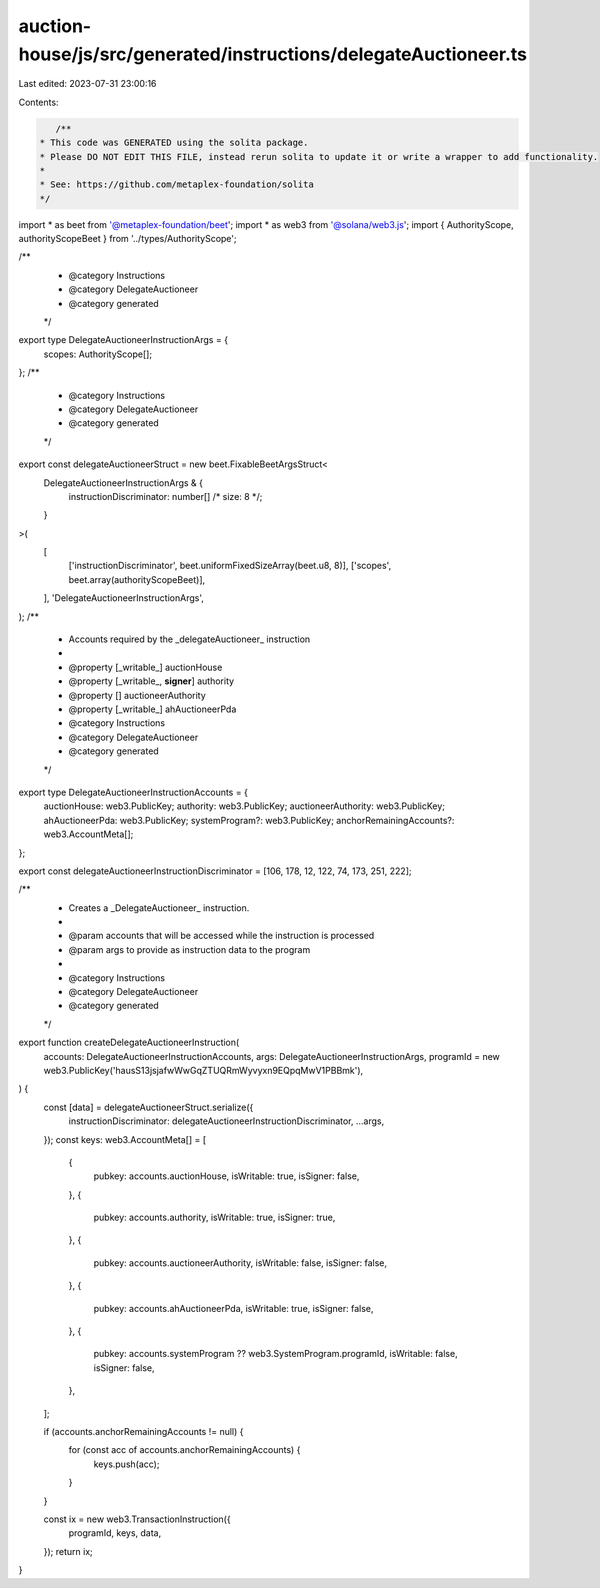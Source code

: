 auction-house/js/src/generated/instructions/delegateAuctioneer.ts
=================================================================

Last edited: 2023-07-31 23:00:16

Contents:

.. code-block:: ts

    /**
 * This code was GENERATED using the solita package.
 * Please DO NOT EDIT THIS FILE, instead rerun solita to update it or write a wrapper to add functionality.
 *
 * See: https://github.com/metaplex-foundation/solita
 */

import * as beet from '@metaplex-foundation/beet';
import * as web3 from '@solana/web3.js';
import { AuthorityScope, authorityScopeBeet } from '../types/AuthorityScope';

/**
 * @category Instructions
 * @category DelegateAuctioneer
 * @category generated
 */
export type DelegateAuctioneerInstructionArgs = {
  scopes: AuthorityScope[];
};
/**
 * @category Instructions
 * @category DelegateAuctioneer
 * @category generated
 */
export const delegateAuctioneerStruct = new beet.FixableBeetArgsStruct<
  DelegateAuctioneerInstructionArgs & {
    instructionDiscriminator: number[] /* size: 8 */;
  }
>(
  [
    ['instructionDiscriminator', beet.uniformFixedSizeArray(beet.u8, 8)],
    ['scopes', beet.array(authorityScopeBeet)],
  ],
  'DelegateAuctioneerInstructionArgs',
);
/**
 * Accounts required by the _delegateAuctioneer_ instruction
 *
 * @property [_writable_] auctionHouse
 * @property [_writable_, **signer**] authority
 * @property [] auctioneerAuthority
 * @property [_writable_] ahAuctioneerPda
 * @category Instructions
 * @category DelegateAuctioneer
 * @category generated
 */
export type DelegateAuctioneerInstructionAccounts = {
  auctionHouse: web3.PublicKey;
  authority: web3.PublicKey;
  auctioneerAuthority: web3.PublicKey;
  ahAuctioneerPda: web3.PublicKey;
  systemProgram?: web3.PublicKey;
  anchorRemainingAccounts?: web3.AccountMeta[];
};

export const delegateAuctioneerInstructionDiscriminator = [106, 178, 12, 122, 74, 173, 251, 222];

/**
 * Creates a _DelegateAuctioneer_ instruction.
 *
 * @param accounts that will be accessed while the instruction is processed
 * @param args to provide as instruction data to the program
 *
 * @category Instructions
 * @category DelegateAuctioneer
 * @category generated
 */
export function createDelegateAuctioneerInstruction(
  accounts: DelegateAuctioneerInstructionAccounts,
  args: DelegateAuctioneerInstructionArgs,
  programId = new web3.PublicKey('hausS13jsjafwWwGqZTUQRmWyvyxn9EQpqMwV1PBBmk'),
) {
  const [data] = delegateAuctioneerStruct.serialize({
    instructionDiscriminator: delegateAuctioneerInstructionDiscriminator,
    ...args,
  });
  const keys: web3.AccountMeta[] = [
    {
      pubkey: accounts.auctionHouse,
      isWritable: true,
      isSigner: false,
    },
    {
      pubkey: accounts.authority,
      isWritable: true,
      isSigner: true,
    },
    {
      pubkey: accounts.auctioneerAuthority,
      isWritable: false,
      isSigner: false,
    },
    {
      pubkey: accounts.ahAuctioneerPda,
      isWritable: true,
      isSigner: false,
    },
    {
      pubkey: accounts.systemProgram ?? web3.SystemProgram.programId,
      isWritable: false,
      isSigner: false,
    },
  ];

  if (accounts.anchorRemainingAccounts != null) {
    for (const acc of accounts.anchorRemainingAccounts) {
      keys.push(acc);
    }
  }

  const ix = new web3.TransactionInstruction({
    programId,
    keys,
    data,
  });
  return ix;
}


